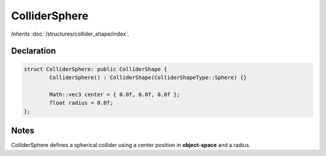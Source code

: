 ColliderSphere
==============

*Inherits* :doc:`/structures/collider_shape/index`.

Declaration
-----------

.. code-block:: cpp

	struct ColliderSphere: public ColliderShape {
		ColliderSphere() : ColliderShape(ColliderShapeType::Sphere) {}

		Math::vec3 center = { 0.0f, 0.0f, 0.0f };
		float radius = 0.0f;
	};

Notes
-----

.. image:: /assets/collider_sphere.png

ColliderSphere defines a spherical collider using a center position in **object-space** and a radius.